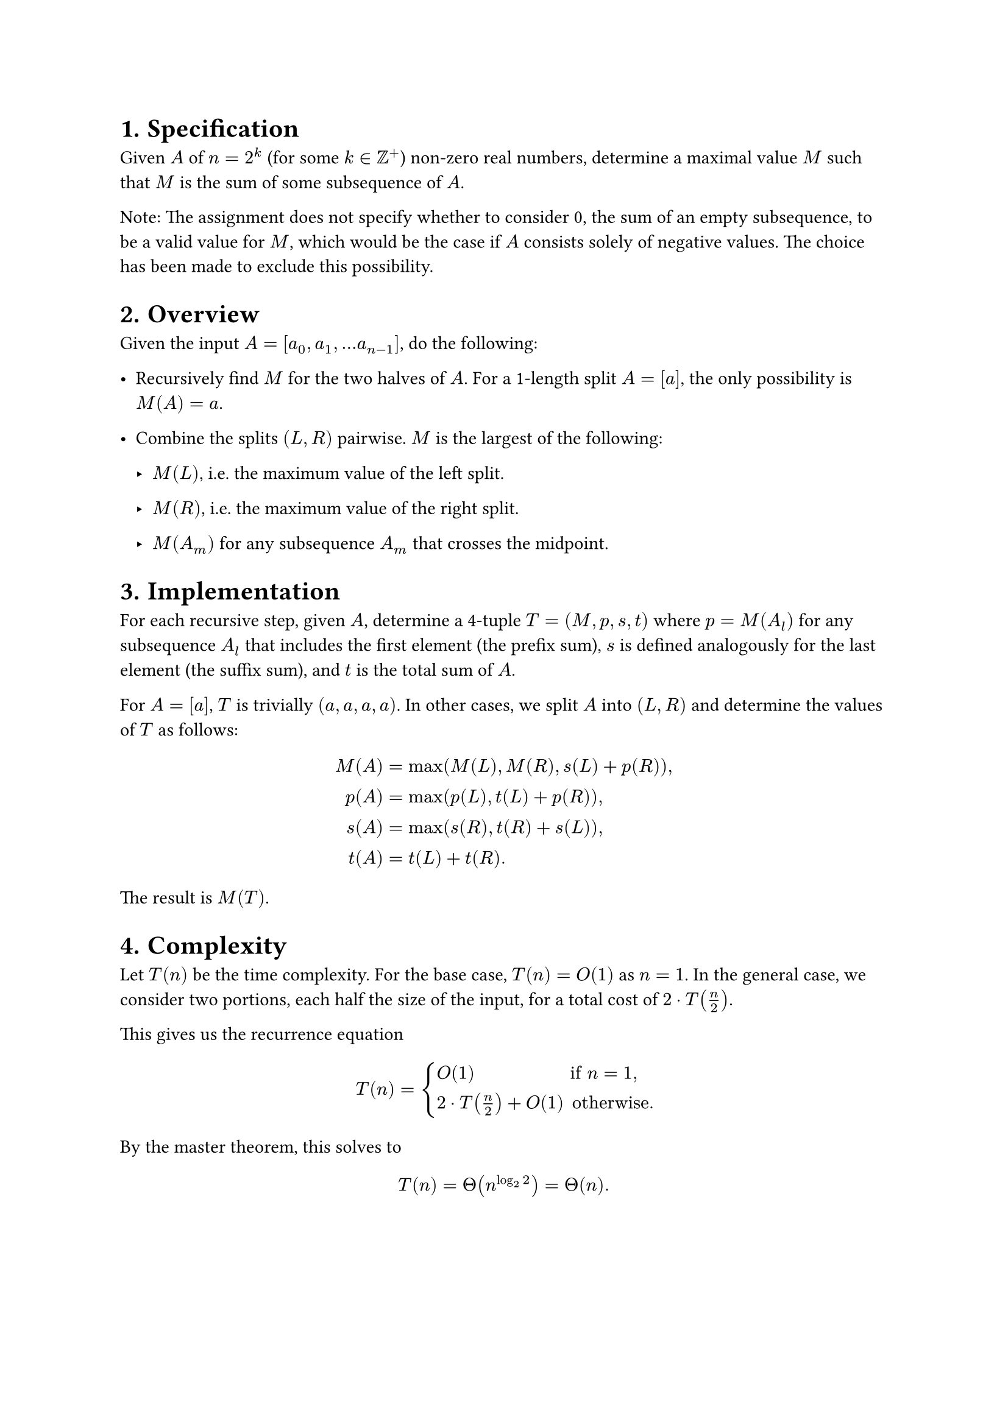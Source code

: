 #set heading(numbering: "1.")

= Specification

Given $A$ of $n = 2^k$ (for some $k in ZZ^+$) non-zero real numbers, determine
a maximal value $M$ such that $M$ is the sum of some subsequence of $A$.

Note: The assignment does not specify whether to consider 0, the sum of an empty
subsequence, to be a valid value for $M$, which would be the case if $A$ consists
solely of negative values. The choice has been made to exclude this possibility.

= Overview

Given the input $A = [a_0, a_1, dots.h a_(n-1)]$, do the following:

- Recursively find $M$ for the two halves of $A$. For a 1-length split $A = [a]$,
  the only possibility is $M(A) = a$.

- Combine the splits $(L, R)$ pairwise. $M$ is the largest of the following:

    - $M(L)$, i.e. the maximum value of the left split.

    - $M(R)$, i.e. the maximum value of the right split.

    - $M(A_m)$ for any subsequence $A_m$ that crosses the midpoint.

= Implementation

For each recursive step, given $A$, determine a 4-tuple $T = (M, p, s, t)$ where
$p = M(A_l)$ for any subsequence $A_l$ that includes the first element (the prefix sum),
$s$ is defined analogously for the last element (the suffix sum),
and $t$ is the total sum of $A$.

For $A = [a]$, $T$ is trivially $(a, a, a, a)$.
In other cases, we split $A$ into $(L, R)$ and determine the values of $T$ as follows:

$
M(A) &= "max"(M(L), M(R), s(L) + p(R)) "," \
p(A) &= "max"(p(L), t(L) + p(R)) "," \
s(A) &= "max"(s(R), t(R) + s(L)) "," \
t(A) &= t(L) + t(R).
$

The result is $M(T)$.

= Complexity

Let $T(n)$ be the time complexity.
For the base case, $T(n) = O(1)$ as $n = 1$.
In the general case, we consider two portions, each half the size of the input,
for a total cost of $2 dot.op T(n/2)$.

This gives us the recurrence equation

$ T(n) = cases(
    O(1)                   &"if" n = 1 ",",
    2 dot.op T(n/2) + O(1) &"otherwise."
) $

By the master theorem, this solves to

$ T(n) = Theta(n^(log_(2) 2)) = Theta(n). $
